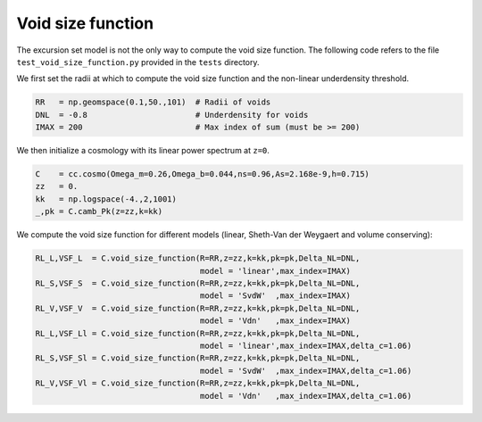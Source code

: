 .. _void_size_function_test:

Void size function
=============================================

The excursion set model is not the only way to compute the void size function.
The following code refers to the file ``test_void_size_function.py`` provided in the ``tests`` directory.

We first set the radii at which to compute the void size function and the non-linear underdensity threshold.

.. code-block:: python

 RR   = np.geomspace(0.1,50.,101)  # Radii of voids
 DNL  = -0.8                       # Underdensity for voids
 IMAX = 200                        # Max index of sum (must be >= 200)

We then initialize a cosmology with its linear power spectrum at ``z=0``.

.. code-block:: python

 C    = cc.cosmo(Omega_m=0.26,Omega_b=0.044,ns=0.96,As=2.168e-9,h=0.715)
 zz   = 0.
 kk   = np.logspace(-4.,2,1001)
 _,pk = C.camb_Pk(z=zz,k=kk)

We compute the void size function for different models (linear, Sheth-Van der Weygaert and volume conserving):

.. code-block:: python

 RL_L,VSF_L  = C.void_size_function(R=RR,z=zz,k=kk,pk=pk,Delta_NL=DNL,
                                    model = 'linear',max_index=IMAX)
 RL_S,VSF_S  = C.void_size_function(R=RR,z=zz,k=kk,pk=pk,Delta_NL=DNL,
                                    model = 'SvdW'  ,max_index=IMAX)
 RL_V,VSF_V  = C.void_size_function(R=RR,z=zz,k=kk,pk=pk,Delta_NL=DNL,
                                    model = 'Vdn'   ,max_index=IMAX)
 RL_L,VSF_Ll = C.void_size_function(R=RR,z=zz,k=kk,pk=pk,Delta_NL=DNL,
                                    model = 'linear',max_index=IMAX,delta_c=1.06)
 RL_S,VSF_Sl = C.void_size_function(R=RR,z=zz,k=kk,pk=pk,Delta_NL=DNL,
                                    model = 'SvdW'  ,max_index=IMAX,delta_c=1.06)
 RL_V,VSF_Vl = C.void_size_function(R=RR,z=zz,k=kk,pk=pk,Delta_NL=DNL,
                                    model = 'Vdn'   ,max_index=IMAX,delta_c=1.06)


.. image:: ../_static/void_function_VdN.png
   :width: 700










